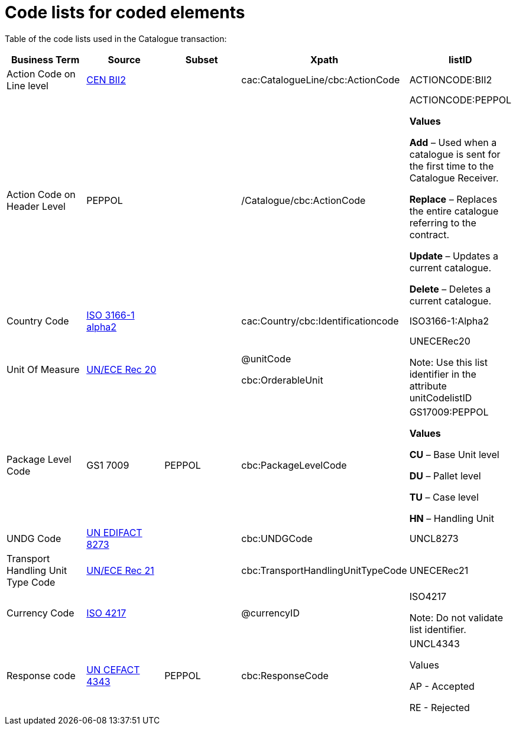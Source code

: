[[code-lists-for-coded-elements]]
= Code lists for coded elements

Table of the code lists used in the Catalogue transaction:

[cols=",,,,",options="header",]
|====
|*Business Term* |*Source* |*Subset* |*Xpath* |*listID*
|Action Code on Line level |ftp://ftp.cen.eu/public/CWAs/BII2/CWA16558/CWA16558-Annex-G-BII-CodeLists-V2_0_4.pdf%20%20[CEN BII2] | |cac:CatalogueLine/cbc:ActionCode |ACTIONCODE:BII2
|Action Code on Header Level |PEPPOL | |/Catalogue/cbc:ActionCode a|
ACTIONCODE:PEPPOL

*Values*

*Add* – Used when a catalogue is sent for the first time to the Catalogue Receiver.

*Replace* – Replaces the entire catalogue referring to the contract.

*Update* – Updates a current catalogue.

*Delete* – Deletes a current catalogue.

|Country Code |http://www.iso.org/iso/home/standards/country_codes.htm[ISO 3166-1 alpha2] | |cac:Country/cbc:Identificationcode |ISO3166-1:Alpha2
|Unit Of Measure |http://www.unece.org/cefact/recommendations/rec20/Rec20_Rev6e_2009.xls[UN/ECE Rec 20] | a|
@unitCode

cbc:OrderableUnit

 a|
UNECERec20

Note: Use this list identifier in the attribute unitCodelistID

|Package Level Code |GS1 7009 |PEPPOL |cbc:PackageLevelCode a|
GS17009:PEPPOL

*Values*

*CU* – Base Unit level

*DU* – Pallet level

*TU* – Case level

*HN* – Handling Unit

|UNDG Code |http://www.unece.org/trade/untdid/d08a/tred/tred8273.htm[UN EDIFACT 8273] | |cbc:UNDGCode |UNCL8273
|Transport Handling Unit Type Code |https://www.google.es/url?sa=t&rct=j&q=&esrc=s&source=web&cd=1&ved=0CCoQFjAA&url=http%3A%2F%2Fwww.unece.org%2Fcefact%2Frecommendations%2Frec21%2Frec21rev4_ecetrd309.pdf&ei=w9HCUfyPKoTy7AbN9IHwAQ&usg=AFQjCNFXX6pWyox7k5GMYz2_xQbTgjwhoQ&sig2=e[UN/ECE Rec 21] | |cbc:TransportHandlingUnitTypeCode |UNECERec21
|Currency Code |http://www.currency-iso.org/dam/downloads/dl_iso_table_a1.xml[ISO 4217] | |@currencyID a|
ISO4217

Note: Do not validate list identifier.

|Response code |http://www.unece.org/fileadmin/DAM/trade/edifact/code/4343cl.htm[UN CEFACT 4343] |PEPPOL |cbc:ResponseCode a|
UNCL4343

Values

AP - Accepted

RE - Rejected

|====
